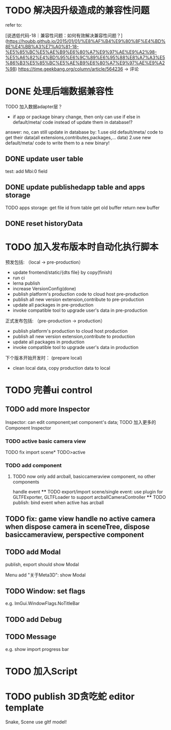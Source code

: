 * TODO 解决因升级造成的兼容性问题 

refer to:
# [说透低代码-17｜兼容性问题：如何有效发现兼容性问题？](https://houbb.github.io/2015/01/01/%E8%AF%B4%E9%80%8F%E4%BD%8E%E4%BB%A3%E7%A0%81-17-%E5%85%BC%E5%AE%B9%E6%80%A7%E9%97%AE%E9%A2%98-%E5%A6%82%E4%BD%95%E6%9C%89%E6%95%88%E5%8F%91%E7%8E%B0%E5%85%BC%E5%AE%B9%E6%80%A7%E9%97%AE%E9%A2%98)
[说透低代码-18｜兼容性问题：如何有效解决兼容性问题？](https://houbb.github.io/2015/01/01/%E8%AF%B4%E9%80%8F%E4%BD%8E%E4%BB%A3%E7%A0%81-18-%E5%85%BC%E5%AE%B9%E6%80%A7%E9%97%AE%E9%A2%98-%E5%A6%82%E4%BD%95%E6%9C%89%E6%95%88%E8%A7%A3%E5%86%B3%E5%85%BC%E5%AE%B9%E6%80%A7%E9%97%AE%E9%A2%98)
https://time.geekbang.org/column/article/564236 -> 评论


* DONE 处理后端数据兼容性

TODO 加入数据adapter层？




# 疑问

- if app or package binary change, then only can use if else in default/meta/ code  instead of update them in database!?

answer: no, can still update in database by:
1.use old default/meta/ code  to get their data(all extensions,contributes,packages,... data)
2.use new default/meta/ code to write them to a new binary!



** DONE update user table

test: add Mbi:0 field




** DONE update publishedapp table and apps storage

TODO apps storage:
get file id from table
get old buffer
return new buffer


** DONE reset historyData


* TODO 加入发布版本时自动化执行脚本

预发包括:
（local -> pre-production）

- update frontend/static/{dts file} by copy(finish)
- run ci
- lerna publish
- increase VersionConfig(done)
- publish platform's production code to cloud host pre-production
- publish all new version extension,contribute to pre-production
- update all packages in pre-production
- invoke compatible tool to upgrade user's data in pre-production


正式发布包括:
（pre-production -> production）

- publish platform's production to cloud host production
- publish all new version extension,contribute to production
- update all packages in production
- invoke compatible tool to upgrade user's data in production

下个版本开始开发时：
(prepare local)

- clean local data, copy production data to local


* TODO 完善ui control




** TODO add more Inspector

Inspector: can edit component;set component's data;
TODO 加入更多的Component Inspector

*** TODO active basic camera view
TODO fix import scene* TODO>active

*** TODO add component
# **** TODO now only add arcball, basiccameraview, perspective component, no other components
**** TODO now only add arcball, basiccameraview component, no other components
handle event
   **** TODO export/import scene/single event: use plugin for GLTFExporter, GLTFLoader to support arcballCameraController
   **** TODO publish: bind event when active has arcball


** TODO fix: game view handle no active camera when dispose camera in sceneTree, dispose basiccameraview, perspective component



** TODO add Modal
publish, export should show Modal


Menu add "关于Meta3D":
show Modal





# * TODO Scene View: show direction light, camera(show image)



** TODO Window: set flags
e.g. ImGui.WindowFlags.NoTitleBar






** TODO add Debug




** TODO Message
e.g. show import progress bar






* TODO 加入Script




* TODO publish 3D贪吃蛇 editor template

Snake, Scene use gltf model!





